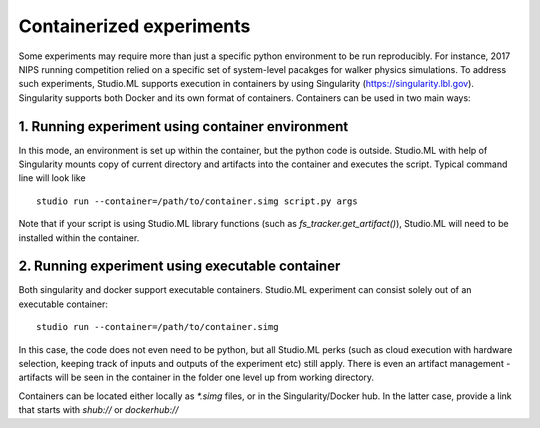 =========================
Containerized experiments
=========================

Some experiments may require more than just a specific python environment to be run reproducibly. For instance, 2017 NIPS running 
competition relied on a specific set of system-level pacakges for walker physics simulations. To address such experiments, Studio.ML
supports execution in containers by using Singularity (https://singularity.lbl.gov). Singularity supports both Docker and its own format 
of containers. Containers can be used in two main ways:

1. Running experiment using container environment
-------------------------------------------------
In this mode, an environment is set up within the container, but the python code is outside. Studio.ML with help of Singularity 
mounts copy of current directory and artifacts into the container and executes the script. Typical command line will look like

::
    
    studio run --container=/path/to/container.simg script.py args


Note that if your script is using Studio.ML library functions (such as `fs_tracker.get_artifact()`), Studio.ML will need to be
installed within the container. 

2. Running experiment using executable container
------------------------------------------------
Both singularity and docker support executable containers. Studio.ML experiment can consist solely out of an executable container:

::

    studio run --container=/path/to/container.simg

In this case, the code does not even need to be python, but all Studio.ML perks (such as cloud execution with hardware selection,
keeping track of inputs and outputs of the experiment etc) still apply. There is even an artifact management - artifacts will be
seen in the container in the folder one level up from working directory. 

Containers can be located either locally as `*.simg` files, or in the Singularity/Docker hub. In the latter case, provide a link that 
starts with `shub://` or `dockerhub://`




